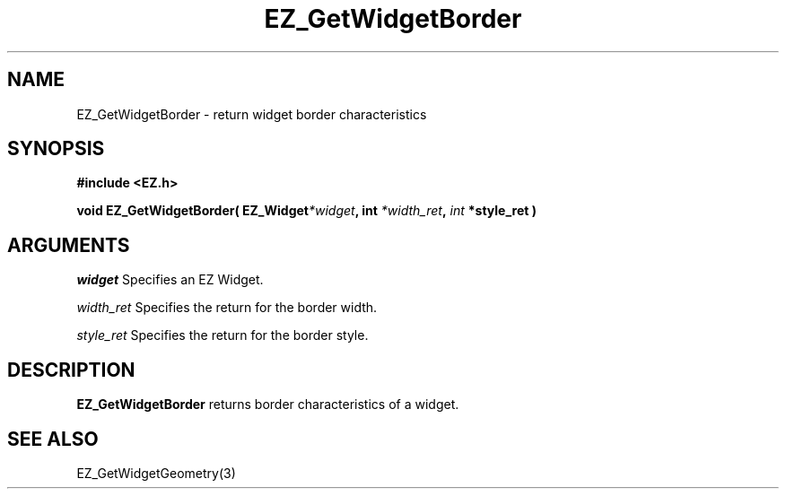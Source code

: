 '\"
'\" Copyright (c) 1997 Maorong Zou
'\" 
.TH EZ_GetWidgetBorder 3 "" EZWGL "EZWGL Functions"
.BS
.SH NAME
EZ_GetWidgetBorder  \- return widget border characteristics

.SH SYNOPSIS
.nf
.B #include <EZ.h>
.sp
.BI "void  EZ_GetWidgetBorder( EZ_Widget" *widget ",  int " *width_ret ", "int " *style_ret )

.SH ARGUMENTS
\fIwidget\fR  Specifies an EZ Widget.
.sp
\fIwidth_ret\fR  Specifies the return for the border width.
.sp
\fIstyle_ret\fR Specifies the return for the border style.
.sp

.SH DESCRIPTION
.PP
\fBEZ_GetWidgetBorder\fR returns border characteristics of a widget.

.SH "SEE ALSO"
EZ_GetWidgetGeometry(3)
.br




